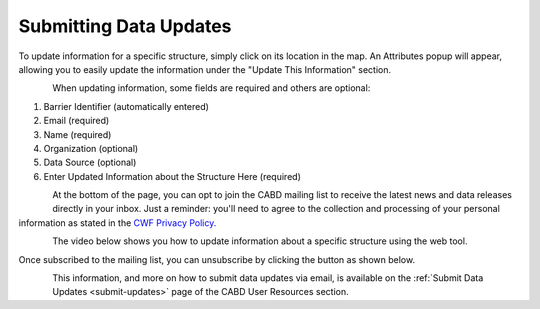 .. _data-submissions:

=======================
Submitting Data Updates
=======================

To update information for a specific structure, simply click on its location in the map. An Attributes popup will appear, allowing you to easily update the information under the "Update This Information" section.

.. figure:: img/update_information_popup.png
    :align: left
    :width: 60%

When updating information, some fields are required and others are optional:

1. Barrier Identifier (automatically entered)
2. Email (required)
3. Name (required)
4. Organization (optional)
5. Data Source (optional)
6. Enter Updated Information about the Structure Here (required)

.. figure:: img/test_update.png
    :align: left
    :width: 60%

At the bottom of the page, you can opt to join the CABD mailing list to receive the latest news and data releases directly in your inbox. Just a reminder: you'll need to agree to the collection and processing of your personal information as stated in the `CWF Privacy Policy. <https://cwf-fcf.org/en/about-cwf/policies/privacy-policy.html>`_

.. figure:: img/bottom_updates.png
    :align: left
    :width: 60%

The video below shows you how to update information about a specific structure using the web tool.

.. raw:: html

    <video controls width="500"><source src="../../_static/submit_data_update.mp4"></video>

Once subscribed to the mailing list, you can unsubscribe by clicking the button as shown below.

.. figure:: img/unsubscribe_mailing.png
    :align: left
    :width: 60%

This information, and more on how to submit data updates via email, is available on the :ref:`Submit Data Updates <submit-updates>` page of the CABD User Resources section.